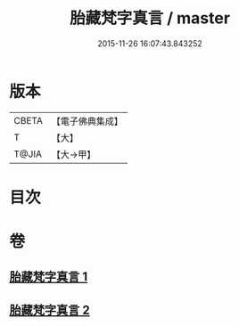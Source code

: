#+TITLE: 胎藏梵字真言 / master
#+DATE: 2015-11-26 16:07:43.843252
* 版本
 |     CBETA|【電子佛典集成】|
 |         T|【大】     |
 |     T@JIA|【大→甲】   |

* 目次
* 卷
** [[file:KR6j0012_001.txt][胎藏梵字真言 1]]
** [[file:KR6j0012_002.txt][胎藏梵字真言 2]]
